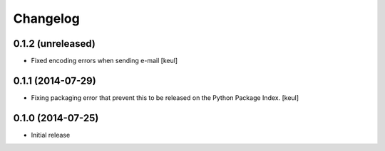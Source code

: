 Changelog
=========

0.1.2 (unreleased)
------------------

- Fixed encoding errors when sending e-mail
  [keul]

0.1.1 (2014-07-29)
------------------

- Fixing packaging error that prevent this 
  to be released on the Python Package Index.
  [keul]

0.1.0 (2014-07-25)
------------------

- Initial release

